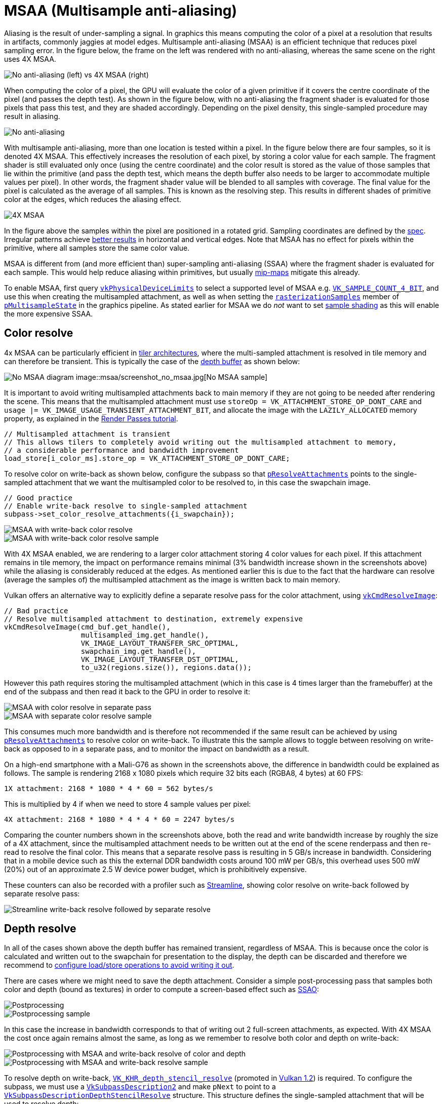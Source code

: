 ////
- Copyright (c) 2021-2022, Arm Limited and Contributors
-
- SPDX-License-Identifier: Apache-2.0
-
- Licensed under the Apache License, Version 2.0 the "License";
- you may not use this file except in compliance with the License.
- You may obtain a copy of the License at
-
-     http://www.apache.org/licenses/LICENSE-2.0
-
- Unless required by applicable law or agreed to in writing, software
- distributed under the License is distributed on an "AS IS" BASIS,
- WITHOUT WARRANTIES OR CONDITIONS OF ANY KIND, either express or implied.
- See the License for the specific language governing permissions and
- limitations under the License.
-
////
= MSAA (Multisample anti-aliasing)

Aliasing is the result of under-sampling a signal.
In graphics this means computing the color of a pixel at a resolution that results in artifacts, commonly jaggies at model edges.
Multisample anti-aliasing (MSAA) is an efficient technique that reduces pixel sampling error.
In the figure below, the frame on the left was rendered with no anti-aliasing, whereas the same scene on the right uses 4X MSAA.

image::msaa/example_comparison.png[No anti-aliasing (left) vs 4X MSAA (right)]

When computing the color of a pixel, the GPU will evaluate the color of a given primitive if it covers the centre coordinate of the pixel (and passes the depth test).
As shown in the figure below, with no anti-aliasing the fragment shader is evaluated for those pixels that pass this test, and they are shaded accordingly.
Depending on the pixel density, this single-sampled procedure may result in aliasing.

image::msaa/steps_no_msaa.png[No anti-aliasing]

With multisample anti-aliasing, more than one location is tested within a pixel.
In the figure below there are four samples, so it is denoted 4X MSAA.
This effectively increases the resolution of each pixel, by storing a color value for each sample.
The fragment shader is still evaluated only once (using the centre coordinate) and the color result is stored as the value of those samples that lie within the primitive (and pass the depth test, which means the depth buffer also needs to be larger to accommodate multiple values per pixel).
In other words, the fragment shader value will be blended to all samples with coverage.
The final value for the pixel is calculated as the average of all samples.
This is known as the resolving step.
This results in different shades of primitive color at the edges, which reduces the aliasing effect.

image::msaa/steps_msaa.png[4X MSAA]

In the figure above the samples within the pixel are positioned in a rotated grid.
Sampling coordinates are defined by the https://www.khronos.org/registry/vulkan/specs/1.2-khr-extensions/html/chap24.html#primsrast-multisampling[spec].
Irregular patterns achieve https://pdfs.semanticscholar.org/ebd9/ddb08c4244fc7df00672cacb420212cdde54.pdf[better results] in horizontal and vertical edges.
Note that MSAA has no effect for pixels within the primitive, where all samples store the same color value.

MSAA is different from (and more efficient than) super-sampling anti-aliasing (SSAA) where the fragment shader is evaluated for each sample.
This would help reduce aliasing within primitives, but usually xref:../../api/texture_mipmap_generation/README.adoc[mip-maps] mitigate this already.

To enable MSAA, first query http://khronos.org/registry/vulkan/specs/1.2-khr-extensions/html/chap32.html#VkPhysicalDeviceLimits[`vkPhysicalDeviceLimits`] to select a supported level of MSAA e.g.
http://khronos.org/registry/vulkan/specs/1.2-khr-extensions/html/chap32.html#VkSampleCountFlagBits[`VK_SAMPLE_COUNT_4_BIT`], and use this when creating the multisampled attachment, as well as when setting the http://khronos.org/registry/vulkan/specs/1.2-khr-extensions/html/chap24.html#VkPipelineMultisampleStateCreateInfo[`rasterizationSamples`] member of http://khronos.org/registry/vulkan/specs/1.2-khr-extensions/html/chap9.html#VkGraphicsPipelineCreateInfo[`pMultisampleState`] in the graphics pipeline.
As stated earlier for MSAA we do _not_ want to set http://khronos.org/registry/vulkan/specs/1.2-khr-extensions/html/chap24.html#primsrast-sampleshading[sample shading] as this will enable the more expensive SSAA.

== Color resolve

4x MSAA can be particularly efficient in link:../pipeline_barriers/README.md#tile-based-rendering[tiler architectures], where the multi-sampled attachment is resolved in tile memory and can therefore be transient.
This is typically the case of the link:../render_passes/README.md#depth-attachment-store-operation[depth buffer] as shown below:

image:msaa/no_msaa.png[No MSAA diagram] 
image::msaa/screenshot_no_msaa.jpg[No MSAA sample]

It is important to avoid writing multisampled attachments back to main memory if they are not going to be needed after rendering the scene.
This means that the multisampled attachment must use `storeOp = VK_ATTACHMENT_STORE_OP_DONT_CARE` and `usage |= VK_IMAGE_USAGE_TRANSIENT_ATTACHMENT_BIT`, and allocate the image with the `LAZILY_ALLOCATED` memory property, as explained in the link:../render_passes/README.md#depth-attachment-store-operation[Render Passes tutorial].

----
// Multisampled attachment is transient
// This allows tilers to completely avoid writing out the multisampled attachment to memory,
// a considerable performance and bandwidth improvement
load_store[i_color_ms].store_op = VK_ATTACHMENT_STORE_OP_DONT_CARE;
----

To resolve color on write-back as shown below, configure the subpass so that http://khronos.org/registry/vulkan/specs/1.2-khr-extensions/html/chap7.html#VkSubpassDescription[`pResolveAttachments`] points to the single-sampled attachment that we want the multisampled color to be resolved to, in this case the swapchain image.

----
// Good practice
// Enable write-back resolve to single-sampled attachment
subpass->set_color_resolve_attachments({i_swapchain});
----

image::msaa/msaa_good.png[MSAA with write-back color resolve]
image::msaa/screenshot_color_writeback.jpg[MSAA with write-back color resolve sample]

With 4X MSAA enabled, we are rendering to a larger color attachment storing 4 color values for each pixel.
If this attachment remains in tile memory, the impact on performance remains minimal (3% bandwidth increase shown in the screenshots above) while the aliasing is considerably reduced at the edges.
As mentioned earlier this is due to the fact that the hardware can resolve (average the samples of) the multisampled attachment as the image is written back to main memory.

Vulkan offers an alternative way to explicitly define a separate resolve pass for the color attachment, using http://khronos.org/registry/vulkan/specs/1.2-khr-extensions/html/chap18.html#vkCmdResolveImage[`vkCmdResolveImage`]:

----
// Bad practice
// Resolve multisampled attachment to destination, extremely expensive
vkCmdResolveImage(cmd_buf.get_handle(),
                  multisampled_img.get_handle(),
                  VK_IMAGE_LAYOUT_TRANSFER_SRC_OPTIMAL,
                  swapchain_img.get_handle(),
                  VK_IMAGE_LAYOUT_TRANSFER_DST_OPTIMAL,
                  to_u32(regions.size()), regions.data());
----

However this path requires storing the multisampled attachment (which in this case is 4 times larger than the framebuffer) at the end of the subpass and then read it back to the GPU in order to resolve it:

image::msaa/msaa_bad.png[MSAA with color resolve in separate pass]
image::msaa/screenshot_color_separate.jpg[MSAA with separate color resolve sample]

This consumes much more bandwidth and is therefore not recommended if the same result can be achieved by using http://khronos.org/registry/vulkan/specs/1.2-khr-extensions/html/chap7.html#VkSubpassDescription[`pResolveAttachments`] to resolve color on write-back.
To illustrate this the sample allows to toggle between resolving on write-back as opposed to in a separate pass, and to monitor the impact on bandwidth as a result.

On a high-end smartphone with a Mali-G76 as shown in the screenshots above, the difference in bandwidth could be explained as follows.
The sample is rendering 2168 x 1080 pixels which require 32 bits each (RGBA8, 4 bytes) at 60 FPS:

----
1X attachment: 2168 * 1080 * 4 * 60 = 562 bytes/s
----

This is multiplied by 4 if when we need to store 4 sample values per pixel:

----
4X attachment: 2168 * 1080 * 4 * 4 * 60 = 2247 bytes/s
----

Comparing the counter numbers shown in the screenshots above, both the read and write bandwidth increase by roughly the size of a 4X attachment, since the multisampled attachment needs to be written out at the end of the scene renderpass and then re-read to resolve the final color.
This means that a separate resolve pass is resulting in 5 GB/s increase in bandwidth.
Considering that in a mobile device such as this the external DDR bandwidth costs around 100 mW per GB/s, this overhead uses 500 mW (20%) out of an approximate 2.5 W device power budget, which is prohibitively expensive.

These counters can also be recorded with a profiler such as https://developer.arm.com/tools-and-software/graphics-and-gaming/arm-mobile-studio/components/streamline-performance-analyzer[Streamline], showing color resolve on write-back followed by separate resolve pass:

image::msaa/streamline_writeback_separate.png[Streamline write-back resolve followed by separate resolve]

== Depth resolve

In all of the cases shown above the depth buffer has remained transient, regardless of MSAA.
This is because once the color is calculated and written out to the swapchain for presentation to the display, the depth can be discarded and therefore we recommend to link:../render_passes/README.md#depth-attachment-store-operation[configure load/store operations to avoid writing it out].

There are cases where we might need to save the depth attachment.
Consider a simple post-processing pass that samples both color and depth (bound as textures) in order to compute a screen-based effect such as https://en.wikipedia.org/wiki/Screen_space_ambient_occlusion[SSAO]:

image::msaa/no_msaa_postprocessing.png[Postprocessing]
image::msaa/screenshot_no_msaa_postprocessing.jpg[Postprocessing sample]

In this case the increase in bandwidth corresponds to that of writing out 2 full-screen attachments, as expected.
With 4X MSAA the cost once again remains almost the same, as long as we remember to resolve both color and depth on write-back:

image::msaa/msaa_good_postprocessing.png[Postprocessing with MSAA and write-back resolve of color and depth]
image::msaa/screenshot_color_depth_writeback.jpg[Postprocessing with MSAA and write-back resolve sample]

To resolve depth on write-back, http://khronos.org/registry/vulkan/specs/1.2-khr-extensions/html/chap40.html#VK_KHR_depth_stencil_resolve[`VK_KHR_depth_stencil_resolve`] (promoted in http://khronos.org/registry/vulkan/specs/1.2-khr-extensions/html/chap39.html#versions-1.2[Vulkan 1.2]) is required.
To configure the subpass, we must use a http://khronos.org/registry/vulkan/specs/1.2-khr-extensions/html/chap7.html#VkSubpassDescription2[`VkSubpassDescription2`] and make `pNext` to point to a http://khronos.org/registry/vulkan/specs/1.2-khr-extensions/html/chap7.html#VkSubpassDescriptionDepthStencilResolve[`VkSubpassDescriptionDepthStencilResolve`] structure.
This structure defines the single-sampled attachment that will be used to resolve depth:

----
// Good practice
// Multisampled attachment is transient
// This allows tilers to completely avoid writing out the multisampled attachment to memory,
// a considerable performance and bandwidth improvement
load_store[i_depth].store_op = VK_ATTACHMENT_STORE_OP_DONT_CARE;

// Enable write-back resolve to single-sampled attachment
subpass->set_depth_stencil_resolve_attachment(i_depth_resolve);
subpass->set_depth_stencil_resolve_mode(depth_resolve_mode);
----

Here we may also select how to resolve depth, by setting http://khronos.org/registry/vulkan/specs/1.2-khr-extensions/html/chap7.html#VkResolveModeFlagBits[`depthResolveMode`] to one of the http://khronos.org/registry/vulkan/specs/1.2-khr-extensions/html/chap32.html#VkPhysicalDeviceDepthStencilResolvePropertiesKHR[supported] options (the sample queries the device for supported modes and presents a drop-down selection list):

----
typedef enum VkResolveModeFlagBits {
    VK_RESOLVE_MODE_NONE,
    VK_RESOLVE_MODE_SAMPLE_ZERO_BIT,
    VK_RESOLVE_MODE_AVERAGE_BIT,
    VK_RESOLVE_MODE_MIN_BIT,
    VK_RESOLVE_MODE_MAX_BIT
} VkResolveModeFlagBits;
----

In contrast to color, Vulkan does not offer an alternative way to resolve depth attachments (http://khronos.org/registry/vulkan/specs/1.2-khr-extensions/html/chap18.html#vkCmdResolveImage[`vkCmdResolveImage`] does not support depth).
Therefore if http://khronos.org/registry/vulkan/specs/1.2-khr-extensions/html/chap40.html#VK_KHR_depth_stencil_resolve[`VK_KHR_depth_stencil_resolve`] is not supported or properly configured, this pipeline will require an additional read-back of the multisampled depth attachment to carry out the post-processing effect:

image::msaa/msaa_bad_postprocessing.png[Postprocessing with MSAA and color resolve in separate pass, no depth resolve]
image::msaa/screenshot_color_depth_separate.jpg[Postprocessing with MSAA no write-back resolve sample]

In the worst possible scenario shown above, where both multisampled depth and color are written out to main memory, the read bandwidth increases 2366 MiB/s (close to the bandwidth of a 4X attachment as calculated above) due to the color re-read required for separate resolve.
The write bandwidth increases 3951 MiB/s, which roughly corresponds to the difference between a 4X (2247 MiB/s) and a 1X (562 MiB/s) depth attachment (in this case depth is also 32bpp) i.e.
1685 MiB/s, plus the bandwidth required to write out an additional 4X color attachment i.e.
2247 MiB/s.
In total the read/write bandwidth increase is 6.3GB/s, a 302% increase with respect to the write-back resolve best practice and 630 mW of power (25% of budget) that could be saved to preserve battery life, achieve sustainable performance and an overall better user experience.

== Best practice summary

For most uses of multisampling it is possible to keep all of the data for the additional samples in the tile memory inside of the GPU, and resolve the value to a single pixel color as part of tile write-back.
This means that the additional bandwidth of those additional samples never hits external memory, which makes it exceptionally efficient.
MSAA can be integrated fully with Vulkan render passes, allowing a multisampled resolve to be explicitly specified at the end of a subpass.

*Do*

* Use 4x MSAA if possible;
it's not expensive and provides good image quality improvements.
* Use `loadOp = LOAD_OP_CLEAR` or `loadOp = LOAD_OP_DONT_CARE` for multisampled images.
* Use `storeOp = STORE_OP_DONT_CARE` for multisampled images.
* Use `LAZILY_ALLOCATED` memory to back the allocated multisampled images;
they do not need to be persisted into main memory and therefore do not need physical backing storage.
* Use `pResolveAttachments` in a subpass to automatically resolve a multisampled color buffer into a single-sampled color buffer.
* Use http://khronos.org/registry/vulkan/specs/1.2-khr-extensions/html/chap40.html#VK_KHR_depth_stencil_resolve[`VK_KHR_depth_stencil_resolve`] in a subpass to automatically resolve a multisampled depth buffer into a single-sampled depth buffer.
Typically this is only useful if the depth buffer is going to be used further, in most cases it is transient and does not need to be resolved.

*Avoid*

* Avoid using `vkCmdResolveImage()`;
this has a significant negative impact on bandwidth and performance.
* Avoid using `loadOp = LOAD_OP_LOAD` for multisampled image attachments.
* Avoid using `storeOp = STORE_OP_STORE` for multisampled image attachments.
* Avoid using more than 4x MSAA without checking performance.

*Impact*

* Failing to get an inline resolve can result in substantially higher memory bandwidth and reduced performance;
manually writing and resolving a 4x MSAA 1080p surface at 60 FPS requires 3.9GB/s of memory bandwidth compared to just 500MB/s when using an inline resolve.
